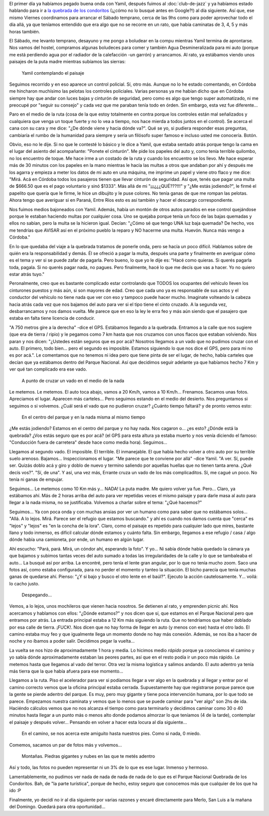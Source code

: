 .. title: Quebrada de los condoritos
.. slug: quebrada-de-los-condoritos
.. date: 2014-06-24 19:53:55 UTC-03:00
.. tags: argentina en python, córdoba, mina clavero, viaje
.. link: 
.. description: 
.. type: text

El primer día ya habíamos pegado buena onda con Yamil, después fuimos
al :doc:`club-de-jazz` y ya habíamos estado hablando para ir a `la
quebrada de los condoritos <http://www.condoritoapn.com.ar/>`_ (¡¿cómo
no lo busqué antes en Google?!) al día siguiente. Así que, ese mismo
Viernes coordinamos para arrancar el Sábado temprano, cerca de las 9hs
como para poder aprovechar todo el día allá, ya que teníamos entendido
que era algo que no se recorre en un rato, que había caminatas de 3,
4, 5 y más horas también.

El Sábado, me levanto temprano, desayuno y me pongo a boludear en la
compu mientras Yamil termina de aprontarse. Nos vamos del hostel,
compramos algunas boludeces para comer y también Agua Desmineralizada
para mi auto (porque me está perdiendo agua por el radiador de la
calefacción -un garrón) y arrancamos. Al rato, ya estábamos viendo
unos paisajes de la puta madre mientras subíamos las sierras:

.. figure:: DSC_7243.thumbnail.jpg
   :target: DSC_7243.jpg

   Yamil contemplando el paisaje

.. TEASER_END

Seguimos recorrido y en eso aparece un control policial. Sí, otro
más. Aunque no lo he estado comentando, en Córdoba me hincharon
muchísimo las pelotas los controles policiales. Varias personas ya me
habían dicho que en Córdoba siempre hay que andar con luces bajas y
cinturón de seguridad, pero como es algo que tengo super automatizado,
ni me preocupé por "seguir su consejo" y cada vez que me paraban tenía
todo en órden. Sin embargo, esta vez fue diferente...

Paro en el medio de la ruta (cosa de la que estoy totalmente en contra
porque los controles están mal señalizados y cualquiera que venga un
toque fuerte y no lo vea a tiempo, nos hace mierda a todos juntos en
el control). Se acerca el cana con su cara y me dice: "¿De dónde viene
y hacia dónde va?". Qué se yo, si pudiera responder esas preguntas,
cambiaría el rumbo de la humanidad para siempre y sería un filósofo
super famoso e incluso usted me conocería. Botón.

Obvio, eso no le dije. Si no que le contesté lo básico y le dice a
Yamil, que estaba sentado atrás porque tengo la cama en el lugar del
asiento del acompañante: "Ponete el cinturón". Me pide los papeles del
auto y, como tenía terrible quilombo, no los encuentro de toque. Me
hace irme a un costado de la ruta y cuando los encuentro se los
llevo. Me hace esperar más de 30 minutos con los papeles en la mano
mientras le hacía las multas a otros que andaban por ahí y después me
los agarra y empieza a meter los datos de mi auto en una máquina, me
imprime un papel y viene otro flaco y me dice: "Mirá. Acá en Córdoba
todos los pasajeros tienen que llevar cinturón de seguridad. Así que,
tenés que pagar una multa de $666.50 que es el pago voluntario y sinó
$1333". Más allá de mi "¡¡¡¿¿¿QUÉ???!!!" y "¿Me estás jodiendo?", le
firmé el papelito que quería que le firme, le hice un dibujito y le
puse colores. No tenía ganas de que me rompan las pelotas. Ahora tengo
que averiguar si en Paraná, Entre Ríos esto es así también y hacer el
descargo correspondiente.

Nos fuimos medios bajoneados con Yamil. Además, había un montón de
otros autos parados en ese control quejándose porque le estaban
haciendo multas por cualquier cosa. Uno se quejaba porque tenía un
foco de las bajas quemadas y ellos no sabían, pero la multa se la
hicieron igual. Decían: "¿Cómo sé que tengo UNA luz baja quemada? De
hecho, vos me tendrías que AVISAR así en el próximo pueblo la reparo y
NO hacerme una multa. Huevón. Nunca más vengo a Córdoba."

En lo que quedaba del viaje a la quebrada tratamos de ponerle onda,
pero se hacía un poco difícil. Hablamos sobre de quién era la
responsabilidad y demás. Él se ofreció a pagar la multa, después una
parte y finalmente en averiguar cómo es el tema y ver si se puede
zafar de pagarla. Pero bueno, lo que yo le dije es: "Hacé como
quieras. Si querés pagarla toda, pagala. Si no querés pagar nada, no
pagues. Pero finalmente, hacé lo que me decís que vas a hacer. Yo no
quiero estar atrás tuyo."

Peronalmente, creo que es bastante complicado estar controlando que
TODOS los ocupantes del vehículo lleven los cinturones puestos y más
aún, si son mayores de edad. Creo que cada uno ya es responsable de
sus actos y el conductor del vehículo no tiene nada que ver con eso y
tampoco puede hacer mucho. Imaginate volteando la cabeza hacia atrás
cada vez que nos bajamos del auto para ver si el tipo tiene el cinto
cruzado. A la segunda vez, desbarrancamos y nos damos vuelta. Me
parece que en eso la ley le erra feo y más aún siendo que el pasajero
que estaba en falta tiene licencia de conducir.

"A 750 metros gire a la derecha" -dice el GPS. Estábamos llegando a la
quebrada. Entramos a la calle que nos sugiere (que era de tierra /
ripio) y le pegamos como 7 km hasta que nos cruzamos con unos flacos
que estaban volviendo. Nos paran y nos dicen: "¿Ustedes están seguros
que es por acá? Nosotros llegamos a un vado que no pudimos cruzar con
el auto. El primero, todo bien... pero el segundo es
imposible. Estamos siguiendo lo que nos dice el GPS, pero para mi no
es por acá.". Le comentamos que no tenemos ni idea pero que tiene
pinta de ser el lugar, de hecho, había carteles que decían que ya
estábamos dentro del Parque Nacional. Así que decidimos seguir
adelante ya que habíamos hecho 7 Km y ver qué tan complicado era ese
vado.

.. figure:: DSC_7260.thumbnail.jpg
   :target: DSC_7260.jpg

   A punto de cruzar un vado en el medio de la nada

Le metemos. Le metemos. El auto toca abajo, vamos a 20 Km/h, vamos a
10 Km/h... Frenamos. Sacamos unas fotos. Apreciamos el lugar. Aparecen
más carteles... Pero seguimos estando en el medio del desierto. Nos
preguntamos si seguimos o si volvemos. ¿Cuál será el vado que no
pudieron cruzar? ¿Cuánto tiempo faltará? y de pronto vemos esto:

.. figure:: DSC_7275.thumbnail.jpg
   :target: DSC_7275.jpg

   En el centro del parque y en la nada misma al mismo tiempo

¿Me estás jodiendo? Estamos en el centro del parque y no hay nada. Nos
cagaron o... ¿es esto? ¿Dónde está la quebrada? ¿Vos estás seguro que
es por acá? (el GPS para esta altura ya estaba muerto y nos venía
diciendo el famoso: "Conducción fuera de carretera" desde hace como
media hora). Seguimos...

Llegamos al segundo vado. El imposible. El terrible. El
inmanejable. El que había hecho volver a otro auto por su terrible
suelo arenoso. Bajamos... Inspeccionamos el lugar. "Me parece que te
conviene por allá" -dice Yamil. "A ver. Sí, puede ser. Quizás doblo
acá y giro y doblo de nuevo y termino saliendo por aquellas huellas
que no tienen tanta arena. ¿Qué decís vos?". "Sí, de una". Y así, una
vez más, Errante cruza un vado de los más complicaditos. Sí, me cagué
un poco. No tenía ni ganas de empujar.

Seguimos... Le metemos como 10 Km más y... NADA! La puta madre. Me
quiero volver ya fue. Pero... Claro, ya estábamos ahí. Más de 2 horas
arriba del auto para ver repetidas veces el mismo paisaje y para darle
masa al auto para llegar a la nada misma, no se justificaba. Volvemos
a charlar sobre el tema: "¿Qué hacemos?"

Seguimos... Ya con poca onda y con muchas ansias por ver un humano
como para saber que no estábamos solos... "Allá. A lo
lejos. Mirá. Parece ser el refugio que estamos buscando." y ahí es
cuando nos damos cuenta que "cerca" es "lejos" y "lejos" es "en la
concha de la lora". Claro, como el paisaje es repetido para cualquier
lado que mires, bastante llano y todo inmenso, es difícil calcular
dónde estamos y cuánto falta. Sin embargo, llegamos a ese refugio /
casa / algo dónde había una camioneta, por ende, un humano en algún
lugar.

Ahí escucho: "Pará, pará. Mirá, un cóndor ahí, esperando la foto". Y
yo... Ni sabía dónde había quedado la cámara ya que bajamos y subimos
tantas veces del auto sumado a todas las irregularidades de la calle y
lo que se tambaleaba el auto... La busqué así por arriba. La encontré,
pero tenía el lente gran angular, por lo que no tenía mucho zoom. Saco
una fotos así, como estaba configurada, para no perder el momento y
tanteo la situación. El bicho parecía que tenía muchas ganas de
quedarse ahí. Pienso: "¿Y si bajo y busco el otro lente en el
baúl?". Ejecuto la acción cautelosamente. Y... voilá: lo cacho justo.

.. figure:: DSC_7294.thumbnail.jpg
   :target: DSC_7294.jpg

   Despegando...

Vemos, a lo lejos, unos mochileros que vienen hacia nosotros. Se
detienen al rato, y emprenden picnic ahí. Nos acercamos y hablamos con
ellos: "¿Dónde estamos?" y nos dicen que sí, que estamos en el Parque
Nacional pero que entramos por atrás. La entrada principal estaba a 12
Km más siguiendo la ruta. Que no tendríamos que haber doblado por esa
calle de tierra. ¡FUCK!. Nos dicen que no hay forma de llegar en auto
(y menos con ese) hasta el otro lado. El camino estaba muy feo y que
igualmente llega un momento donde no hay más conexión. Además, se nos
iba a hacer de noche y no íbamos a poder salir. Decidimos pegar la
vuelta...

La vuelta se nos hizo de aproximadamente 1 hora y media. Lo hicimos
medio *rápido* porque ya conocíamos el camino y yo sabía dónde
aproximadamente estaban las peores partes, así que en el resto podía
ir un poco más rápido. Le metemos hasta que llegamos al vado del
terror. Otra vez la misma logística y salimos andando. El auto adentro
ya tenía más tierra que la que había afuera para ese momento...

Llegamos a la ruta. Piso el acelerador para ver si podíamos llegar a
ver algo en la quebrada y al llegar y entrar por el camino correcto
vemos que la oficina principal estaba cerrada. Supuestamente hay que
registrarse porque parece que la gente se pierde adentro del
parque. Es muy, pero muy gigante y tiene poca intervención humana, por
lo que todo se parece. Empezamos nuestra caminata y vemos que lo menos
que se puede caminar para "ver algo" son 2hs de ida. Haciéndo cálculos
vemos que no nos alcanza el tiempo como para terminarlo y decidimos
caminar como 30 o 40 minutos hasta llegar a un punto más o menos alto
donde podamos almorzar lo que teníamos (4 de la tarde), contemplar el
paisaje y después volver... Pensando en volver a hacer esta locura al
día siguiente...

.. figure:: DSC_7329.thumbnail.jpg
   :target: DSC_7329.jpg

   En el camino, se nos acerca este amiguito hasta nuestros pies. Como
   si nada, 0 miedo.

Comemos, sacamos un par de fotos más y volvemos...

.. figure:: DSC_7352.thumbnail.jpg
   :target: DSC_7352.jpg

   Montañas. Piedras gigantes y nubes en las que te metés adentro

Así y todo, las fotos no pueden representar ni un 3% de lo que es ese
lugar. Inmenso y hermoso.

Lamentablemente, no pudimos ver nada de nada de nada de nada de lo que
es el Parque Nacional Quebrada de los Condoritos. Bah, de "la parte
turística", porque de hecho, estoy seguro que conocemos más que
cualquier de los que ha ido :P

Finalmente, yo decidí no ir al día siguiente por varias razones y
encaré directamente para Merlo, San Luis a la mañana del Domingo.
Quedará para otra oportunidad...
